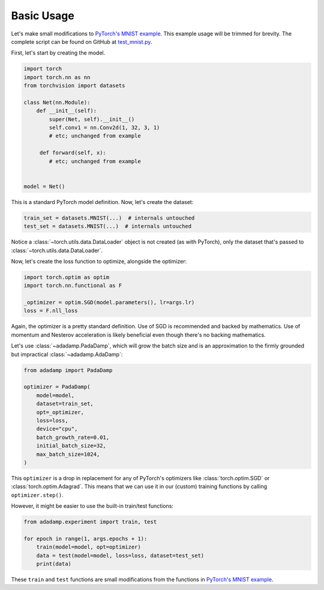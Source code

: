 Basic Usage
===========

Let's make small modifications to `PyTorch's MNIST example`_. This example
usage will be trimmed for brevity. The complete script can be found on GitHub
at `test_mnist.py`_.

.. _test_mnist.py: https://github.com/stsievert/adadamp/blob/master/test_mnist.py

First, let's start by creating the model.

.. code:: python

   import torch
   import torch.nn as nn
   from torchvision import datasets

   class Net(nn.Module):
       def __init__(self):
           super(Net, self).__init__()
           self.conv1 = nn.Conv2d(1, 32, 3, 1)
           # etc; unchanged from example

        def forward(self, x):
           # etc; unchanged from example


   model = Net()

This is a standard PyTorch model definition. Now, let's create the dataset:

.. code:: python

   train_set = datasets.MNIST(...)  # internals untouched
   test_set = datasets.MNIST(...)  # internals untouched

Notice a :class:`~torch.utils.data.DataLoader` object is not created (as with
PyTorch), only the dataset that's passed to
:class:`~torch.utils.data.DataLoader`.

Now, let's create the loss function to optimize, alongside the optimizer:

.. code:: python

   import torch.optim as optim
   import torch.nn.functional as F

   _optimizer = optim.SGD(model.parameters(), lr=args.lr)
   loss = F.nll_loss

Again, the optimizer is a pretty standard definition. Use of SGD is recommended
and backed by mathematics. Use of momentum and Nesterov acceleration is likely
beneficial even though there's no backing mathematics.

Let's use :class:`~adadamp.PadaDamp`, which will grow the batch size and is an
approximation to the firmly grounded but impractical :class:`~adadamp.AdaDamp`:

.. code:: python

   from adadamp import PadaDamp

   optimizer = PadaDamp(
       model=model,
       dataset=train_set,
       opt=_optimizer,
       loss=loss,
       device="cpu",
       batch_growth_rate=0.01,
       initial_batch_size=32,
       max_batch_size=1024,
   )

This ``optimizer`` is a drop in replacement for any of PyTorch's optimizers
like :class:`torch.optim.SGD` or :class:`torch.optim.Adagrad`. This means that
we can use it in our (custom) training functions by calling
``optimizer.step()``.

However, it might be easier to use the built-in train/test functions:

.. code:: python

   from adadamp.experiment import train, test

   for epoch in range(1, args.epochs + 1):
       train(model=model, opt=optimizer)
       data = test(model=model, loss=loss, dataset=test_set)
       print(data)

These ``train`` and ``test`` functions are small modifications from the
functions in `PyTorch's MNIST example`_.

.. _PyTorch's MNIST example: https://github.com/pytorch/examples/blob/e9e76722dad4f4569651a8d67ca1d10607db58f9/mnist/main.py

